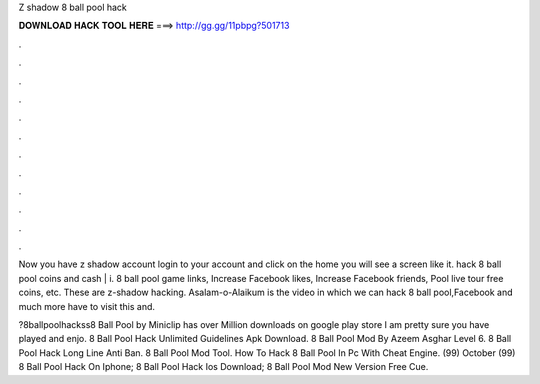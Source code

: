 Z shadow 8 ball pool hack



𝐃𝐎𝐖𝐍𝐋𝐎𝐀𝐃 𝐇𝐀𝐂𝐊 𝐓𝐎𝐎𝐋 𝐇𝐄𝐑𝐄 ===> http://gg.gg/11pbpg?501713



.



.



.



.



.



.



.



.



.



.



.



.

Now you have z shadow account login to your account and click on the home you will see a screen like it. hack 8 ball pool coins and cash | i. 8 ball pool game links, Increase Facebook likes, Increase Facebook friends, Pool live tour free coins, etc. These are z-shadow hacking. Asalam-o-Alaikum  is the video in which we can hack 8 ball pool,Facebook and much more  have to visit this  and.

?8ballpoolhackss8 Ball Pool by Miniclip has over Million downloads on google play store I am pretty sure you have played and enjo.  8 Ball Pool Hack Unlimited Guidelines Apk Download.  8 Ball Pool Mod By Azeem Asghar Level 6.   8 Ball Pool Hack Long Line Anti Ban.   8 Ball Pool Mod Tool.  How To Hack 8 Ball Pool In Pc With Cheat Engine. (99) October (99)  8 Ball Pool Hack On Iphone;  8 Ball Pool Hack Ios Download;  8 Ball Pool Mod New Version Free Cue.
